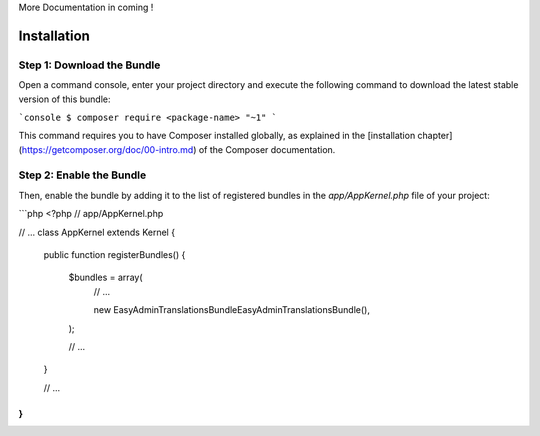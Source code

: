 More Documentation in coming !

Installation
============

Step 1: Download the Bundle
---------------------------

Open a command console, enter your project directory and execute the
following command to download the latest stable version of this bundle:

```console
$ composer require <package-name> "~1"
```

This command requires you to have Composer installed globally, as explained
in the [installation chapter](https://getcomposer.org/doc/00-intro.md)
of the Composer documentation.

Step 2: Enable the Bundle
-------------------------

Then, enable the bundle by adding it to the list of registered bundles
in the `app/AppKernel.php` file of your project:

```php
<?php
// app/AppKernel.php

// ...
class AppKernel extends Kernel
{
    public function registerBundles()
    {
        $bundles = array(
            // ...

            new EasyAdminTranslationsBundle\EasyAdminTranslationsBundle(),
        );

        // ...
    }

    // ...
}
```